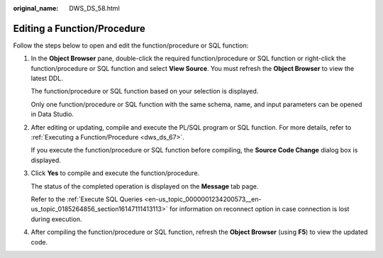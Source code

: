 :original_name: DWS_DS_58.html

.. _DWS_DS_58:

Editing a Function/Procedure
============================

Follow the steps below to open and edit the function/procedure or SQL function:

#. In the **Object Browser** pane, double-click the required function/procedure or SQL function or right-click the function/procedure or SQL function and select **View Source**. You must refresh the **Object Browser** to view the latest DDL.

   The function/procedure or SQL function based on your selection is displayed.

   |image1|

   Only one function/procedure or SQL function with the same schema, name, and input parameters can be opened in Data Studio.

#. After editing or updating, compile and execute the PL/SQL program or SQL function. For more details, refer to :ref:`Executing a Function/Procedure <dws_ds_67>`.

   If you execute the function/procedure or SQL function before compiling, the **Source Code Change** dialog box is displayed.

#. Click **Yes** to compile and execute the function/procedure.

   The status of the completed operation is displayed on the **Message** tab page.

   Refer to the :ref:`Execute SQL Queries <en-us_topic_0000001234200573__en-us_topic_0185264856_section16147111413113>` for information on reconnect option in case connection is lost during execution.

#. After compiling the function/procedure or SQL function, refresh the **Object Browser** (using **F5**) to view the updated code.

.. |image1| image:: /_static/images/en-us_image_0000001188202654.jpg
